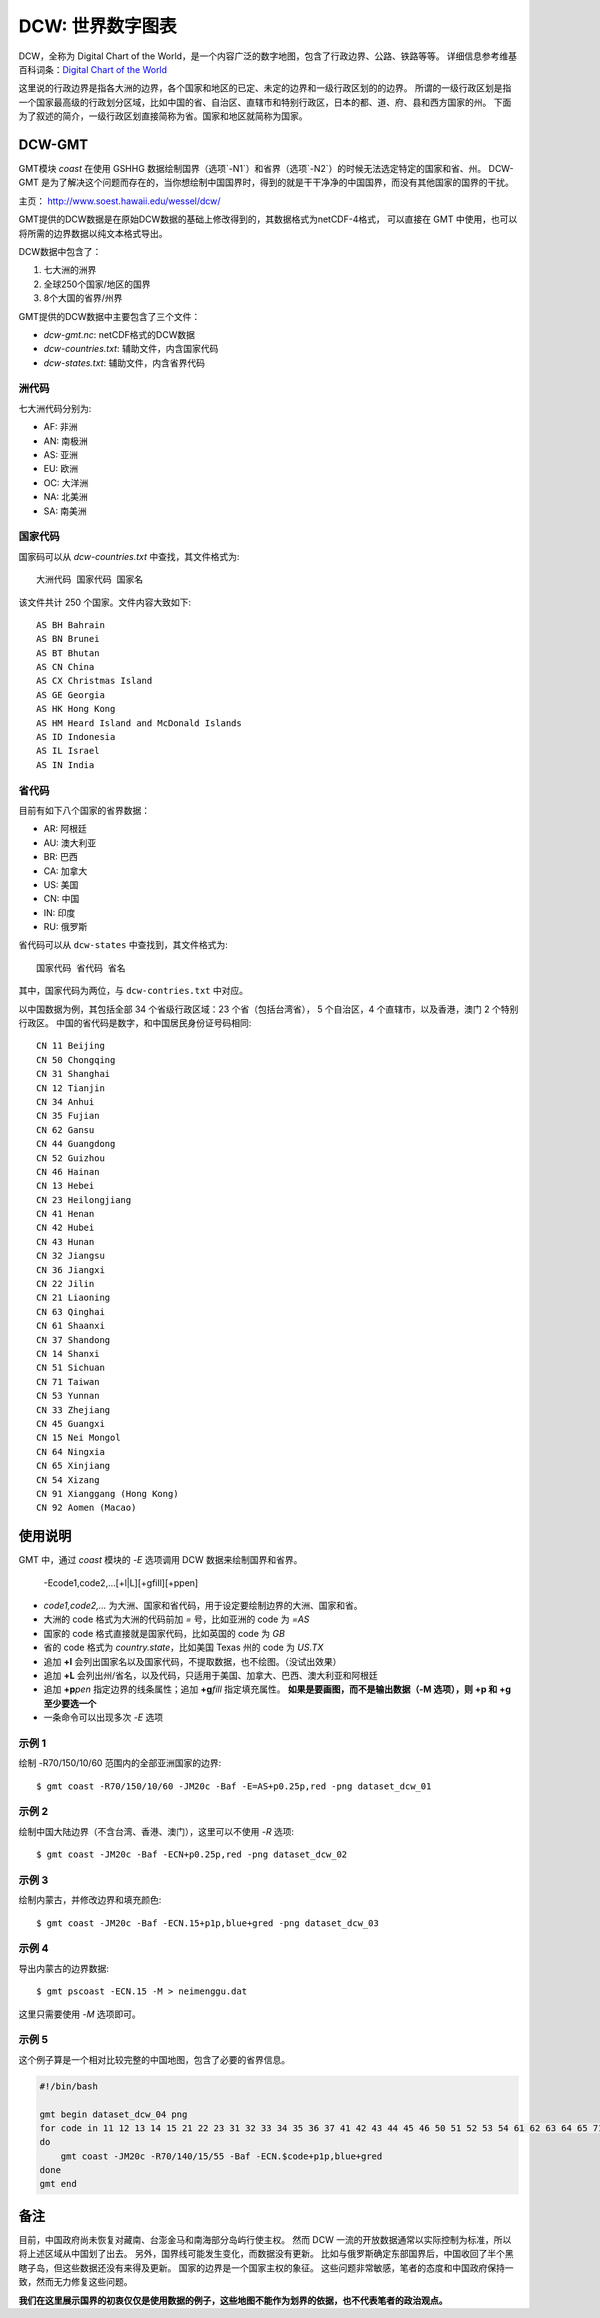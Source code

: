 DCW: 世界数字图表
=================

DCW，全称为 Digital Chart of the World，是一个内容广泛的数字地图，包含了行政边界、公路、铁路等等。
详细信息参考维基百科词条：`Digital Chart of the World <http://en.wikipedia.org/wiki/Digital_Chart_of_the_World>`_ 

这里说的行政边界是指各大洲的边界，各个国家和地区的已定、未定的边界和一级行政区划的的边界。
所谓的一级行政区划是指一个国家最高级的行政划分区域，比如中国的省、自治区、直辖市和特别行政区，日本的都、道、府、县和西方国家的州。
下面为了叙述的简介，一级行政区划直接简称为省。国家和地区就简称为国家。

DCW-GMT
-------

GMT模块 `coast` 在使用 GSHHG 数据绘制国界（选项`-N1`）和省界（选项`-N2`）的时候无法选定特定的国家和省、州。
DCW-GMT 是为了解决这个问题而存在的，当你想绘制中国国界时，得到的就是干干净净的中国国界，而没有其他国家的国界的干扰。

主页： http://www.soest.hawaii.edu/wessel/dcw/

GMT提供的DCW数据是在原始DCW数据的基础上修改得到的，其数据格式为netCDF-4格式，
可以直接在 GMT 中使用，也可以将所需的边界数据以纯文本格式导出。

DCW数据中包含了：

#.  七大洲的洲界
#.  全球250个国家/地区的国界
#.  8个大国的省界/州界

GMT提供的DCW数据中主要包含了三个文件：

- `dcw-gmt.nc`: netCDF格式的DCW数据
- `dcw-countries.txt`: 辅助文件，内含国家代码
- `dcw-states.txt`: 辅助文件，内含省界代码

洲代码
++++++

七大洲代码分别为:

- AF: 非洲
- AN: 南极洲
- AS: 亚洲
- EU: 欧洲
- OC: 大洋洲
- NA: 北美洲
- SA: 南美洲

国家代码
++++++++

国家码可以从 `dcw-countries.txt` 中查找，其文件格式为::

    大洲代码 国家代码 国家名
    
该文件共计 250 个国家。文件内容大致如下::

    AS BH Bahrain
    AS BN Brunei
    AS BT Bhutan
    AS CN China
    AS CX Christmas Island
    AS GE Georgia
    AS HK Hong Kong
    AS HM Heard Island and McDonald Islands
    AS ID Indonesia
    AS IL Israel
    AS IN India

省代码
++++++

目前有如下八个国家的省界数据：

- AR: 阿根廷
- AU: 澳大利亚
- BR: 巴西
- CA: 加拿大
- US: 美国
- CN: 中国
- IN: 印度
- RU: 俄罗斯

省代码可以从 ``dcw-states`` 中查找到，其文件格式为::

    国家代码 省代码 省名

其中，国家代码为两位，与 ``dcw-contries.txt`` 中对应。

以中国数据为例，其包括全部 34 个省级行政区域：23 个省（包括台湾省），
5 个自治区，4 个直辖市，以及香港，澳门 2 个特别行政区。
中国的省代码是数字，和中国居民身份证号码相同::

    CN 11 Beijing
    CN 50 Chongqing
    CN 31 Shanghai
    CN 12 Tianjin
    CN 34 Anhui
    CN 35 Fujian
    CN 62 Gansu
    CN 44 Guangdong
    CN 52 Guizhou
    CN 46 Hainan
    CN 13 Hebei
    CN 23 Heilongjiang
    CN 41 Henan
    CN 42 Hubei
    CN 43 Hunan
    CN 32 Jiangsu
    CN 36 Jiangxi
    CN 22 Jilin
    CN 21 Liaoning
    CN 63 Qinghai
    CN 61 Shaanxi
    CN 37 Shandong
    CN 14 Shanxi
    CN 51 Sichuan
    CN 71 Taiwan
    CN 53 Yunnan
    CN 33 Zhejiang
    CN 45 Guangxi
    CN 15 Nei Mongol
    CN 64 Ningxia
    CN 65 Xinjiang
    CN 54 Xizang
    CN 91 Xianggang (Hong Kong)
    CN 92 Aomen (Macao)

使用说明
--------

GMT 中，通过 `coast` 模块的 `-E` 选项调用 DCW 数据来绘制国界和省界。

    -Ecode1,code2,...[+l|L][+gfill][+ppen]

-   `code1,code2,...` 为大洲、国家和省代码，用于设定要绘制边界的大洲、国家和省。
-   大洲的 code 格式为大洲的代码前加 `=` 号，比如亚洲的 code 为 `=AS`
-   国家的 code 格式直接就是国家代码，比如英国的 code 为 `GB`
-   省的 code 格式为 `country.state`\ ，比如美国 Texas 州的 code 为 `US.TX`
-   追加 **+l** 会列出国家名以及国家代码，不提取数据，也不绘图。（没试出效果）
-   追加 **+L** 会列出州/省名，以及代码，只适用于美国、加拿大、巴西、澳大利亚和阿根廷
-   追加 **+p**\ *pen* 指定边界的线条属性；追加 **+g**\ *fill* 指定填充属性。
    **如果是要画图，而不是输出数据（-M 选项），则 +p 和 +g 至少要选一个**
-   一条命令可以出现多次 `-E` 选项

示例 1
++++++

绘制 -R70/150/10/60 范围内的全部亚洲国家的边界::

    $ gmt coast -R70/150/10/60 -JM20c -Baf -E=AS+p0.25p,red -png dataset_dcw_01

.. figure:: /images/dataset_dcw_01.png
   :width: 100%
   :align: center

示例 2
++++++

绘制中国大陆边界（不含台湾、香港、澳门），这里可以不使用 `-R` 选项::

    $ gmt coast -JM20c -Baf -ECN+p0.25p,red -png dataset_dcw_02

.. figure:: /images/dataset_dcw_02.png
   :width: 100%
   :align: center

示例 3
++++++

绘制内蒙古，并修改边界和填充颜色::

    $ gmt coast -JM20c -Baf -ECN.15+p1p,blue+gred -png dataset_dcw_03

.. figure:: /images/dataset_dcw_03.png
   :width: 100%
   :align: center

示例 4
++++++

导出内蒙古的边界数据::

    $ gmt pscoast -ECN.15 -M > neimenggu.dat

这里只需要使用 `-M` 选项即可。

示例 5
++++++

这个例子算是一个相对比较完整的中国地图，包含了必要的省界信息。

.. code-block:: bash

    #!/bin/bash

    gmt begin dataset_dcw_04 png
    for code in 11 12 13 14 15 21 22 23 31 32 33 34 35 36 37 41 42 43 44 45 46 50 51 52 53 54 61 62 63 64 65 71 91 92;
    do
        gmt coast -JM20c -R70/140/15/55 -Baf -ECN.$code+p1p,blue+gred
    done
    gmt end

.. figure:: /images/dataset_dcw_04.png
   :width: 100%
   :align: center

备注
----

目前，中国政府尚未恢复对藏南、台澎金马和南海部分岛屿行使主权。
然而 DCW 一流的开放数据通常以实际控制为标准，所以将上述区域从中国划了出去。
另外，国界线可能发生变化，而数据没有更新。
比如与俄罗斯确定东部国界后，中国收回了半个黑瞎子岛，但这些数据还没有来得及更新。
国家的边界是一个国家主权的象征。
这些问题非常敏感，笔者的态度和中国政府保持一致，然而无力修复这些问题。

**我们在这里展示国界的初衷仅仅是使用数据的例子，这些地图不能作为划界的依据，也不代表笔者的政治观点。**
